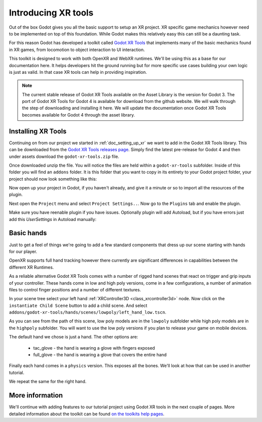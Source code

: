 .. _doc_introducing_xr_tools:

Introducing XR tools
====================

Out of the box Godot gives you all the basic support to setup an XR project.
XR specific game mechanics however need to be implemented on top of this foundation.
While Godot makes this relatively easy this can still be a daunting task.

For this reason Godot has developed a toolkit called `Godot XR Tools <https://github.com/GodotVR/godot-xr-tools>`_
that implements many of the basic mechanics found in XR games, from locomotion to object interaction to UI interaction. 

This toolkit is designed to work with both OpenXR and WebXR runtimes.
We'll be using this as a base for our documentation here.
It helps developers hit the ground running but for more specific use cases building your own logic is just as valid.
In that case XR tools can help in providing inspiration.

.. note::
  The current stable release of Godot XR Tools available on the Asset Library is the version for Godot 3.
  The port of Godot XR Tools for Godot 4 is available for download from the github website.
  We will walk through the step of downloading and installing it here.
  We will update the documentation once Godot XR Tools becomes available for Godot 4 through the asset library.

Installing XR Tools
-------------------

Continuing on from our project we started in :ref:`doc_setting_up_xr` we want to add in the Godot XR Tools library.
This can be downloaded from the `Godot XR Tools releases page <https://github.com/GodotVR/godot-xr-tools/releases>`_.
Simply find the latest pre-release for Godot 4 and then under assets download the ``godot-xr-tools.zip`` file.

Once downloaded unzip the file.
You will notice the files are held within a ``godot-xr-tools`` subfolder.
Inside of this folder you will find an ``addons`` folder.
It is this folder that you want to copy in its entirety to your Godot project folder, your project should now look something like this:

.. image:: img/godot_xr_tools_root_folder.webp

Now open up your project in Godot, if you haven't already, and give it a minute or so to import all the resources of the plugin.

Next open the ``Project`` menu and select ``Project Settings..``.
Now go to the ``Plugins`` tab and enable the plugin.

.. image:: img/godot_xr_tools_enable.webp

Make sure you have reenable plugin if you have issues.
Optionally plugin will add Autoload, but if you have errors just add this `UserSettings` in Autoload manually:

.. image:: https://user-images.githubusercontent.com/35545041/265538187-84b7f39f-5d57-4b50-b8cc-cafe8e50c90f.png

Basic hands
-----------

Just to get a feel of things we're going to add a few standard components that dress up our scene starting with hands for our player.

OpenXR supports full hand tracking however there currently are significant differences in capabilities between the different XR Runtimes.

As a reliable alternative Godot XR Tools comes with a number of rigged hand scenes that react on trigger and grip inputs of your controller.
These hands come in low and high poly versions, come in a few configurations, a number of animation files to control finger positions and a number of different textures.

In your scene tree select your left hand :ref:`XRController3D <class_xrcontroller3d>` node.
Now click on the ``instantiate Child Scene`` button to add a child scene.
And select ``addons/godot-xr-tools/hands/scenes/lowpoly/left_hand_low.tscn``.

As you can see from the path of this scene, low poly models are in the ``lowpoly`` subfolder while high poly models are in the ``highpoly`` subfolder.
You will want to use the low poly versions if you plan to release your game on mobile devices.

The default hand we chose is just a hand. The other options are:

  * tac_glove - the hand is wearing a glove with fingers exposed
  * full_glove - the hand is wearing a glove that covers the entire hand

Finally each hand comes in a ``physics`` version.
This exposes all the bones.
We'll look at how that can be used in another tutorial.

We repeat the same for the right hand.

.. image:: img/xr_tools_basic_hands.webp

More information
----------------

We'll continue with adding features to our tutorial project using Godot XR tools in the next couple of pages.
More detailed information about the toolkit can be found `on the toolkits help pages <https://godotvr.github.io/godot-xr-tools/>`_.
